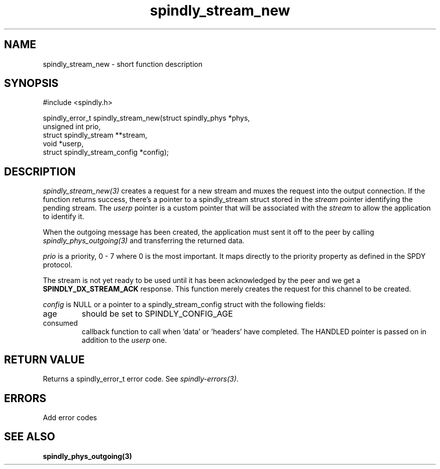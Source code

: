 .TH spindly_stream_new 3 "10 Jul 2012" "spindly 0.1" "spindly manual"
.SH NAME
spindly_stream_new - short function description
.SH SYNOPSIS
.nf
#include <spindly.h>

spindly_error_t spindly_stream_new(struct spindly_phys *phys,
                                   unsigned int prio,
                                   struct spindly_stream **stream,
                                   void *userp,
                                   struct spindly_stream_config *config);
.fi
.SH DESCRIPTION
\fIspindly_stream_new(3)\fP creates a request for a new stream and muxes the
request into the output connection. If the function returns success, there's a
pointer to a spindly_stream struct stored in the \fIstream\fP pointer
identifying the pending stream. The \fIuserp\fP pointer is a custom pointer
that will be associated with the \fIstream\fP to allow the application to
identify it.

When the outgoing message has been created, the application must sent it off
to the peer by calling \fIspindly_phys_outgoing(3)\fP and transferring the
returned data.

\fIprio\fP is a priority, 0 - 7 where 0 is the most important. It maps
directly to the priority property as defined in the SPDY protocol.

The stream is not yet ready to be used until it has been acknowledged by the
peer and we get a \fBSPINDLY_DX_STREAM_ACK\fP response. This function merely
creates the request for this channel to be created.

\fIconfig\fP is NULL or a pointer to a spindly_stream_config struct with the
following fields:
.IP age
should be set to SPINDLY_CONFIG_AGE
.IP consumed
callback function to call when 'data' or 'headers' have completed. The HANDLED
pointer is passed on in addition to the \fIuserp\fP one.
.SH RETURN VALUE
Returns a spindly_error_t error code. See \fIspindly-errors(3)\fP.
.SH ERRORS
Add error codes
.SH SEE ALSO
.BR spindly_phys_outgoing(3)
